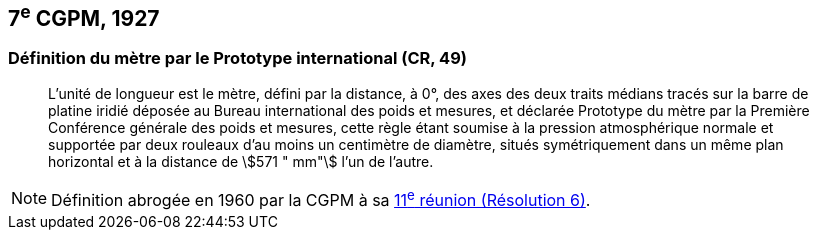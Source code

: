 == 7^e^ CGPM, 1927

=== Définition du mètre par le Prototype international (CR, 49)

____
L’unité de longueur est le mètre, défini par la distance, à 0°, des axes des deux traits médians
tracés sur la barre de platine iridié déposée au Bureau international des poids et mesures, et
déclarée Prototype du mètre par la Première Conférence générale des poids et mesures, cette
règle étant soumise à la pression atmosphérique normale et supportée par deux rouleaux d’au
moins un centimètre de diamètre, situés symétriquement dans un même plan horizontal et à la
distance de stem:[571 " mm"] l’un de l’autre.
____

NOTE: Définition abrogée en 1960 par la CGPM à sa <<cgpm11e1960r6,11^e^ réunion (Résolution 6)>>.